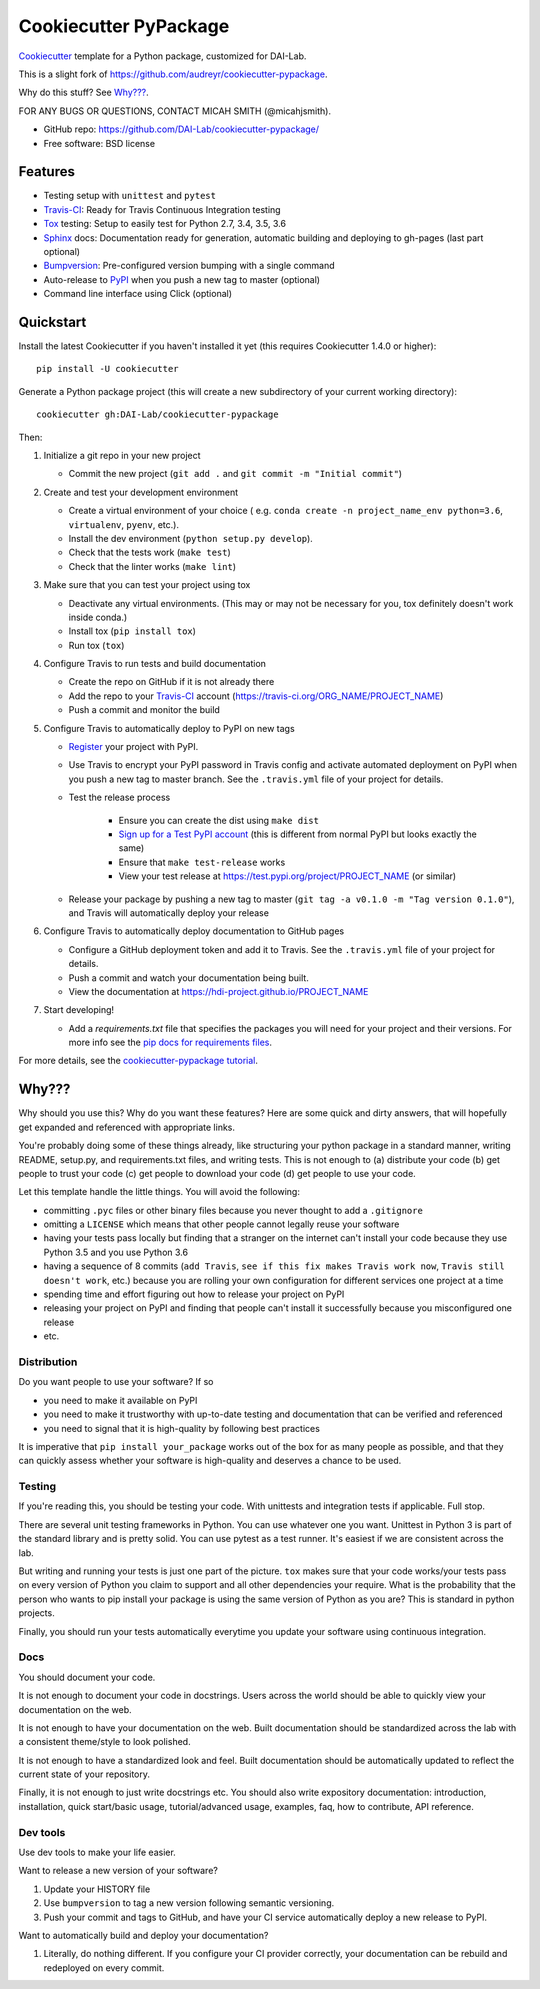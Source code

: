======================
Cookiecutter PyPackage
======================

Cookiecutter_ template for a Python package, customized for DAI-Lab.

This is a slight fork of https://github.com/audreyr/cookiecutter-pypackage.

Why do this stuff? See `Why???`_.

FOR ANY BUGS OR QUESTIONS, CONTACT MICAH SMITH (@micahjsmith).

* GitHub repo: https://github.com/DAI-Lab/cookiecutter-pypackage/
* Free software: BSD license

Features
--------

* Testing setup with ``unittest`` and ``pytest``
* Travis-CI_: Ready for Travis Continuous Integration testing
* Tox_ testing: Setup to easily test for Python 2.7, 3.4, 3.5, 3.6
* Sphinx_ docs: Documentation ready for generation, automatic building and deploying to gh-pages (last part optional)
* Bumpversion_: Pre-configured version bumping with a single command
* Auto-release to PyPI_ when you push a new tag to master (optional)
* Command line interface using Click (optional)

Quickstart
----------

Install the latest Cookiecutter if you haven't installed it yet (this requires
Cookiecutter 1.4.0 or higher)::

    pip install -U cookiecutter

Generate a Python package project (this will create a new subdirectory of your
current working directory)::

    cookiecutter gh:DAI-Lab/cookiecutter-pypackage

Then:

1. Initialize a git repo in your new project

   * Commit the new project (``git add .`` and ``git commit -m "Initial commit"``)

2. Create and test your development environment

   * Create a virtual environment of your choice ( e.g. ``conda create -n project_name_env python=3.6``, ``virtualenv``, ``pyenv``, etc.).
   * Install the dev environment (``python setup.py develop``).
   * Check that the tests work (``make test``)
   * Check that the linter works (``make lint``)

3. Make sure that you can test your project using tox

   * Deactivate any virtual environments. (This may or may not be necessary for you, tox definitely doesn't work inside conda.)
   * Install tox (``pip install tox``)
   * Run tox (``tox``)

4. Configure Travis to run tests and build documentation


   * Create the repo on GitHub if it is not already there
   * Add the repo to your Travis-CI_ account (https://travis-ci.org/ORG_NAME/PROJECT_NAME)
   * Push a commit and monitor the build

5. Configure Travis to automatically deploy to PyPI on new tags

   * Register_ your project with PyPI.
   * Use Travis to encrypt your PyPI password in Travis config and activate automated deployment on PyPI when you push a new tag to master branch. See the ``.travis.yml`` file of your project for details.
   * Test the release process

       * Ensure you can create the dist using ``make dist``
       * `Sign up for a Test PyPI account`_ (this is different from normal PyPI but looks exactly the same)
       * Ensure that ``make test-release`` works
       * View your test release at https://test.pypi.org/project/PROJECT_NAME (or similar)

   * Release your package by pushing a new tag to master (``git tag -a v0.1.0 -m "Tag version 0.1.0"``), and Travis will automatically deploy your release

6. Configure Travis to automatically deploy documentation to GitHub pages

   * Configure a GitHub deployment token and add it to Travis. See the ``.travis.yml`` file of your project for details.
   * Push a commit and watch your documentation being built.
   * View the documentation at https://hdi-project.github.io/PROJECT_NAME

7. Start developing!

   * Add a `requirements.txt` file that specifies the packages you will need for your project and their versions. For more info see the `pip docs for requirements files`_.

For more details, see the `cookiecutter-pypackage tutorial`_.

Why???
------

Why should you use this? Why do you want these features? Here are some quick and
dirty answers, that will hopefully get expanded and referenced with appropriate
links.

You're probably doing some of these things already, like structuring your python
package in a standard manner, writing README, setup.py, and requirements.txt
files, and writing tests. This is not enough to (a) distribute your code (b) get
people to trust your code (c) get people to download your code (d) get people to
use your code.

Let this template handle the little things. You will avoid the following:

* committing ``.pyc`` files or other binary files because you never thought to add
  a ``.gitignore``
* omitting a ``LICENSE`` which means that other people cannot legally reuse your
  software
* having your tests pass locally but finding that a stranger on the internet
  can't install your code because they use Python 3.5 and you use Python 3.6
* having a sequence of 8 commits (``add Travis``, ``see if this fix makes Travis
  work now``, ``Travis still doesn't work``, etc.) because you are rolling your own
  configuration for different services one project at a time
* spending time and effort figuring out how to release your project on PyPI
* releasing your project on PyPI and finding that people can't install it
  successfully because you misconfigured one release
* etc.

Distribution
~~~~~~~~~~~~

Do you want people to use your software? If so

* you need to make it available on PyPI
* you need to make it trustworthy with up-to-date testing and documentation that
  can be verified and referenced
* you need to signal that it is high-quality by following best practices

It is imperative that ``pip install your_package`` works out of the box for as
many people as possible, and that they can quickly assess whether your software
is high-quality and deserves a chance to be used.

Testing
~~~~~~~

If you're reading this, you should be testing your code. With unittests and
integration tests if applicable. Full stop.

There are several unit testing frameworks in Python. You can use whatever one
you want. Unittest in Python 3 is part of the standard library and is pretty
solid. You can use pytest as a test runner. It's easiest if we are consistent
across the lab.

But writing and running your tests is just one part of the picture. ``tox`` makes
sure that your code works/your tests pass on every version of Python you claim
to support and all other dependencies your require. What is the probability that
the person who wants to pip install your package is using the same version of
Python as you are? This is standard in python projects.

Finally, you should run your tests automatically everytime you update your
software using continuous integration.

Docs
~~~~

You should document your code.

It is not enough to document your code in docstrings. Users across the world
should be able to quickly view your documentation on the web.

It is not enough to have your documentation on the web. Built documentation
should be standardized across the lab with a consistent theme/style to look
polished.

It is not enough to have a standardized look and feel. Built documentation
should be automatically updated to reflect the current state of your repository.

Finally, it is not enough to just write docstrings etc. You should also write
expository documentation: introduction, installation, quick start/basic usage,
tutorial/advanced usage, examples, faq, how to contribute, API reference.

Dev tools
~~~~~~~~

Use dev tools to make your life easier.

Want to release a new version of your software?

1. Update your HISTORY file
2. Use ``bumpversion`` to tag a new version following semantic versioning.
3. Push your commit and tags to GitHub, and have your CI service automatically
   deploy a new release to PyPI.

Want to automatically build and deploy your documentation?

1. Literally, do nothing different. If you configure your CI provider
   correctly, your documentation can be rebuild and redeployed on every commit.

.. _`pip docs for requirements files`: https://pip.pypa.io/en/stable/user_guide/#requirements-files
.. _`Sign up for a Test PyPI account`: https://test.pypi.org/account/register/
.. _Register: https://packaging.python.org/distributing/#register-your-project
.. _`cookiecutter-pypackage tutorial`: https://cookiecutter-pypackage.readthedocs.io/en/latest/tutorial.html
.. _Cookiecutter: https://github.com/DAI-Lab/cookiecutter
.. _Travis-CI: http://travis-ci.org/
.. _Tox: http://testrun.org/tox/
.. _Sphinx: http://sphinx-doc.org/
.. _Bumpversion: https://github.com/peritus/bumpversion
.. _PyPi: https://pypi.python.org/pypi
